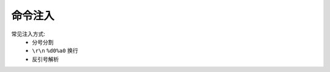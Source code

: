 命令注入
================================

常见注入方式:
    - 分号分割
    - ``\r\n`` ``%d0%a0`` 换行 
    - 反引号解析